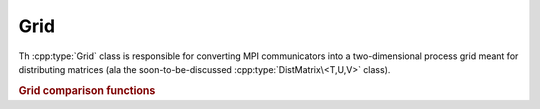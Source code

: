 Grid
====

Th :cpp:type:`Grid` class is responsible for converting MPI communicators into 
a two-dimensional process grid meant for distributing matrices (ala the 
soon-to-be-discussed :cpp:type:`DistMatrix\<T,U,V>` class).

.. cpp:class:: Grid

   .. cpp:function:: Grid( mpi::Comm comm=mpi::COMM_WORLD, GridOrder order=COLUMN_MAJOR )

      Construct a process grid over the specified communicator and let Elemental
      decide the process grid dimensions. If no communicator is specified, 
      mpi::COMM_WORLD is used. The processes in the chosen communicator are
      arranged into a two-dimensional grid in a column-major order by default
      but a row-major ordering can also be specified.

   .. cpp:function:: Grid( mpi::Comm comm, int height, GridOrder order=COLUMN_MAJOR )

      Construct a process grid over the specified communicator with the 
      given height. Note that the size of the communicator must be divisible
      by `height`. The processes in the chosen communicator are
      arranged into a two-dimensional grid in a column-major order by default
      but a row-major ordering can also be specified.

   .. rubric:: Simple interface (simpler version of distribution-based interface)

   .. cpp:function:: int Row() const

      Return the index of the row of the process grid that this process lies in.

   .. cpp:function:: int Col() const

      Return the index of the column of the process grid that this process lies
      in.

   .. cpp:function:: int Rank() const

      Return our process's rank in the grid: in the case that the 
      processes in the grid were arranged with a column-major ordering,
      this is :cpp:func:`VCRank`, otherwise, it is :cpp:func:`VRRank`.

   .. cpp:function:: int Height() const

      Return the height of the process grid.

   .. cpp:function:: int Width() const

      Return the width of the process grid.

   .. cpp:function:: int Size() const

      Return the number of active processes in the process grid. This number 
      is equal to ``Height()`` :math:`\times` ``Width()``.

   .. cpp:function:: GridOrder Order() const

      Returns whether the processes were ordered in a ``COLUMN_MAJOR`` or
      ``ROW_MAJOR`` manner in order to form the process grid.

   .. cpp:function:: mpi::Comm ColComm() const

      Return the communicator for this process's column of the process grid.

   .. cpp:function:: mpi::Comm RowComm() const

      Return the communicator for this process's row of the process grid.

   .. cpp:function:: mpi::Comm Comm() const

      Return the communicator for the process grid: in the case that the 
      processes in the grid were arranged with a column-major ordering,
      this is :cpp:func:`VCComm`, otherwise, it is :cpp:func:`VRComm`.

   .. rubric:: Distribution-based interface

   .. cpp:function:: int MCRank() const

      Return our process's rank in the ``MC`` (Matrix Column) communicator. This 
      corresponds to our row in the process grid.

   .. cpp:function:: int MRRank() const
     
      Return our process's rank in the ``MR`` (Matrix Row) communicator. This
      corresponds to our column in the process grid.

   .. cpp:function:: int VCRank() const

      Return our process's rank in the ``VC`` (Vector Column) communicator. This
      corresponds to our rank in a column-major ordering of the process grid.

   .. cpp:function:: int VRRank() const

      Return our process's rank in the ``VR`` (Vector Row) communicator. This 
      corresponds to our rank in a row-major ordering of the process grid.

   .. cpp:function:: int MCSize() const

      Return the size of the ``MC`` (Matrix Column) communicator, which is 
      equivalent to the height of the process grid.

   .. cpp:function:: int MRSize() const

      Return the size of the ``MR`` (Matrix Row) communicator, which is 
      equivalent to the width of the process grid.

   .. cpp:function:: int VCSize() const

      Return the size of the ``VC`` (Vector Column) communicator, which is
      equivalent to the size of the process grid.

   .. cpp:function:: int VRSize() const

      Return the size of the ``VR`` (Vector Row) communicator, which is 
      equivalent to the size of the process grid.

   .. cpp:function:: mpi::Comm MCComm() const

      Return the ``MC`` (Matrix Column) communicator. This consists of the set
      of processes within our column of the grid (ordered top-to-bottom).

   .. cpp:function:: mpi::Comm MRComm() const

      Return the ``MR`` (Matrix Row) communicator. This consists of the set of
      processes within our row of the grid (ordered left-to-right).

   .. cpp:function:: mpi::Comm VCComm() const

      Return the ``VC`` (Vector Column) communicator. This consists of the entire
      set of processes in the grid, but ordered in a column-major fashion.

   .. cpp:function:: mpi::Comm VRComm() const

      Return the ``VR`` (Vector Row) communicator. This consists of the entire 
      set of processes in the grid, but ordered in a row-major fashion.

   .. rubric:: Advanced routines

   .. cpp:function:: Grid( mpi::Comm viewingComm, mpi::Group owningGroup, int height, GridOrder order=COLUMN_MAJOR )

      Construct a process grid where only a subset of the participating 
      processes should actively participate in the process grid. In particular,
      `viewingComm` should consist of the set of all processes constructing 
      this ``Grid`` instance, and `owningGroup` should define a subset of the
      processes in `viewingComm`. The height of the process grid is set to the
      specified value and either a column-major or row-major ordering of the
      participating processes is used to form the grid.
      Most users should not call this routine, as this type of grid is only 
      supported for a few ``DistMatrix`` types.
      Note that the size of `owningGroup` must be divisible by `height`.

   .. cpp:function:: int GCD() const

      Return the greatest common denominator of the height and width of the 
      process grid.

   .. cpp:function:: int LCM() const

      Return the lowest common multiple of the height and width of the process
      grid.

   .. cpp:function:: bool HaveViewers() const

      Return true if there are processes which constructed this Grid instance 
      but are not a member of the grid.

   .. cpp:function:: bool InGrid() const

      Return true if our process is actively participating in the process grid.

   .. cpp:function:: int OwningRank() const

      Return our process's rank within the set of processes that are actively
      participating in the grid.

   .. cpp:function:: int ViewingRank() const

      Return our process's rank within the entire set of processes that 
      constructed this grid.

   .. cpp:function:: int VCToVR( int vcRank ) const

      Map the given column-major grid rank to the equivalent row-major rank.

   .. cpp:function:: int VRToVC( int vrRank ) const

      Map the given row-major grid rank to the equivalent column-major rank.

   .. cpp:function:: int VCToViewing( int vcRank ) const

      Map the given column-major grid rank to the rank in the (potentially)
      larger set of processes which constructed the grid.

   .. cpp:function:: mpi::Group OwningGroup() const

      Return the group of processes which is actively participating in the 
      grid.

   .. cpp:function:: mpi::Comm OwningComm() const

      Return the communicator for the set of processes actively participating
      in the grid. Note that this can only be valid if the calling process
      is an active member of the grid!

   .. cpp:function:: mpi::Comm ViewingComm() const

      Return the communicator for the entire set of processes which constructed
      the grid.

   .. cpp:function:: int Diag() const

      Return our unique diagonal index in an tesselation of the process grid.

   .. cpp:function:: int Diag( int vectorColRank ) const

      Return the unique diagonal index of the process with the given 
      column-major vector rank in an tesselation of the process grid.

   .. cpp:function:: int DiagRank() const

      Return our process's rank out of the set of processes lying in our 
      diagonal of the tesselation of the process grid.

   .. cpp:function:: int DiagRank( int vectorColRank ) const

      Return the rank of the given process out of the set of processes in its
      diagonal of the tesselation of the process grid.

.. rubric:: Grid comparison functions

.. cpp:function:: bool operator==( const Grid& A, const Grid& B )

   Returns true if !A! and !B! are the same process grid.

.. cpp:function:: bool operator!=( const Grid& A, const Grid& B )

   Returns true if !A! and !B! are different process grids.
